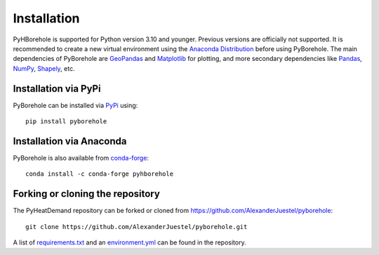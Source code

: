 .. _installation_ref:

Installation
============

PyHBorehole is supported for Python version 3.10 and younger. Previous versions are officially not supported.
It is recommended to create a new virtual environment using the `Anaconda Distribution <https://www.anaconda.com/download>`_ before using PyBorehole.
The main dependencies of PyBorehole are `GeoPandas <https://geopandas.org/en/stable/>`_ and `Matplotlib <https://matplotlib.org/>`_ for plotting, and more secondary dependencies like `Pandas <https://pandas.pydata.org/>`_, `NumPy <https://numpy.org/>`_, `Shapely <https://shapely.readthedocs.io/en/stable/manual.html>`_, etc.

Installation via PyPi
---------------------

PyBorehole can be installed via `PyPi <https://pypi.org/>`_ using::

    pip install pyborehole


Installation via Anaconda
--------------------------

PyBorehole is also available from `conda-forge <https://conda-forge.org/>`_::

    conda install -c conda-forge pyhborehole


Forking or cloning the repository
---------------------------------

The PyHeatDemand repository can be forked or cloned from https://github.com/AlexanderJuestel/pyborehole::

    git clone https://github.com/AlexanderJuestel/pyborehole.git

A list of `requirements.txt <https://github.com/AlexanderJuestel/pyborehole/blob/main/requirements.txt>`_ and an `environment.yml <https://github.com/AlexanderJuestel/pyborehole/blob/main/environment.yml>`_ can be found in the repository.
